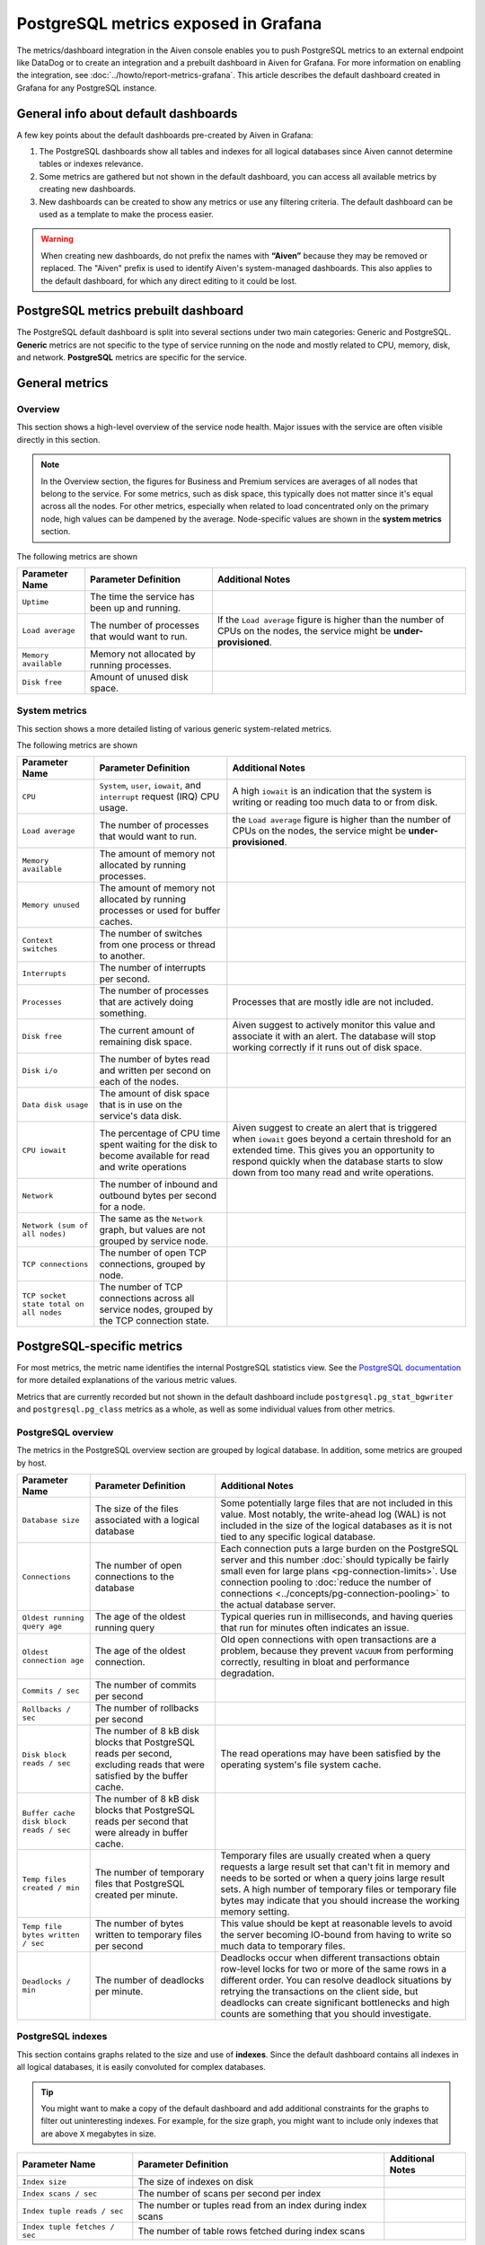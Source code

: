 PostgreSQL metrics exposed in Grafana
=====================================

The metrics/dashboard integration in the Aiven console enables you to push PostgreSQL metrics to an external endpoint like DataDog or to create an integration and a prebuilt dashboard in Aiven for Grafana. For more information on enabling the integration, see :doc:`../howto/report-metrics-grafana`. This article describes the default dashboard created in Grafana for any PostgreSQL instance.

General info about default dashboards
-------------------------------------

A few key points about the default dashboards pre-created by Aiven in Grafana:

1. The PostgreSQL dashboards show all tables and indexes for all logical databases since Aiven cannot determine tables or indexes relevance.
2. Some metrics are gathered but not shown in the default dashboard, you can access all available metrics by creating new dashboards.
3. New dashboards can be created to show any metrics or use any filtering criteria. The default dashboard can be used as a template to make the process easier.

.. Warning::
    When creating new dashboards, do not prefix the names with **“Aiven”** because they may be removed or replaced. The "Aiven" prefix is used to identify Aiven's system-managed dashboards. This also applies to the default dashboard, for which any direct editing to it could be lost.

PostgreSQL metrics prebuilt dashboard
-------------------------------------

The PostgreSQL default dashboard is split into several sections under two main categories: Generic and PostgreSQL. **Generic** metrics are not specific to the type of service running on the node and mostly related to CPU, memory, disk, and network. **PostgreSQL** metrics are specific for the service.

General metrics
---------------

Overview
""""""""

This section shows a high-level overview of the service node health. Major issues with the service are often visible directly in this section.

.. Note::
    In the Overview section, the figures for Business and Premium services are averages of all nodes that belong to the service. For some metrics, such as disk space, this typically does not matter since it's equal across all the nodes. For other metrics, especially when related to load concentrated only on the primary node, high values can be dampened by the average. Node-specific values are shown in the **system metrics** section.


.. image:: /images/products/postgresql/metrics-dashboard-overview.png
    :alt: Aiven Grafana Dashboard for PostgreSQL Overview Section

The following metrics are shown

.. list-table::
    :header-rows: 1

    * - Parameter Name
      - Parameter Definition
      - Additional Notes
    * - ``Uptime``
      - The time the service has been up and running.
      -
    * - ``Load average``
      - The number of processes that would want to run.
      - If the ``Load average`` figure is higher than the number of CPUs on the nodes, the service might be **under-provisioned**.
    * - ``Memory available``
      - Memory not allocated by running processes.
      -
    * - ``Disk free``
      - Amount of unused disk space.
      -


System metrics
""""""""""""""

This section shows a more detailed listing of various generic system-related metrics.


.. image:: /images/products/postgresql/metrics-dashboard-system.png
    :alt: Aiven Grafana Dashboard for PostgreSQL System Metrics Section

The following metrics are shown

.. list-table::
    :header-rows: 1

    * - Parameter Name
      - Parameter Definition
      - Additional Notes
    * - ``CPU``
      - ``System``, ``user``, ``iowait``, and ``interrupt`` request (IRQ) CPU usage.
      - A high ``iowait`` is an indication that the system is writing or reading too much data to or from disk.
    * - ``Load average``
      - The number of processes that would want to run.
      - the ``Load average`` figure is higher than the number of CPUs on the nodes, the service might be **under-provisioned**.
    * - ``Memory available``
      - The amount of memory not allocated by running processes.
      -
    * - ``Memory unused``
      - The amount of memory not allocated by running processes or used for buffer caches.
      -
    * - ``Context switches``
      - The number of switches from one process or thread to another.
      -
    * - ``Interrupts``
      - The number of interrupts per second.
      -
    * - ``Processes``
      - The number of processes that are actively doing something.
      - Processes that are mostly idle are not included.
    * - ``Disk free``
      - The current amount of remaining disk space.
      - Aiven suggest to actively monitor this value and associate it with an alert. The database will stop working correctly if it runs out of disk space.
    * - ``Disk i/o``
      - The number of bytes read and written per second on each of the nodes.
      -
    * - ``Data disk usage``
      - The amount of disk space that is in use on the service's data disk.
      -
    * - ``CPU iowait``
      - The percentage of CPU time spent waiting for the disk to become available for read and write operations
      - Aiven suggest to create an alert that is triggered when ``iowait`` goes beyond a certain threshold for an extended time. This gives you an opportunity to respond quickly when the database starts to slow down from too many read and write operations.
    * - ``Network``
      - The number of inbound and outbound bytes per second for a node.
      -
    * - ``Network (sum of all nodes)``
      - The same as the ``Network`` graph, but values are not grouped by service node.
      -
    * - ``TCP connections``
      - The number of open TCP connections, grouped by node.
      -
    * - ``TCP socket state total on all nodes``
      - The number of TCP connections across all service nodes, grouped by the TCP connection state.
      -

PostgreSQL-specific metrics
---------------------------

For most metrics, the metric name identifies the internal PostgreSQL statistics view. See the `PostgreSQL documentation <https://www.postgresql.org/docs/current/static/monitoring-stats.html>`_ for more detailed explanations of the various metric values.

Metrics that are currently recorded but not shown in the default dashboard include ``postgresql.pg_stat_bgwriter`` and ``postgresql.pg_class`` metrics as a whole, as well as some individual values from other metrics.

PostgreSQL overview
"""""""""""""""""""

The metrics in the PostgreSQL overview section are grouped by logical database. In addition, some metrics are grouped by host.


.. image:: /images/products/postgresql/metrics-dashboard-pg-overview.png
    :alt: Aiven Grafana Dashboard for PostgreSQL database Overview Section


.. list-table::
    :header-rows: 1

    * - Parameter Name
      - Parameter Definition
      - Additional Notes
    * - ``Database size``
      - The size of the files associated with a logical database
      - Some potentially large files that are not included in this value. Most notably, the write-ahead log (WAL) is not included in the size of the logical databases as it is not tied to any specific logical database.
    * - ``Connections``
      - The number of open connections to the database
      - Each connection puts a large burden on the PostgreSQL server and this number :doc:`should typically be fairly small even for large plans <pg-connection-limits>`. Use connection pooling to :doc:`reduce the number of connections <../concepts/pg-connection-pooling>` to the actual database server.
    * - ``Oldest running query age``
      - The age of the oldest running query
      - Typical queries run in milliseconds, and having queries that run for minutes often indicates an issue.
    * - ``Oldest connection age``
      - The age of the oldest connection.
      - Old open connections with open transactions are a problem, because they prevent ``VACUUM`` from performing correctly, resulting in bloat and performance degradation.
    * - ``Commits / sec``
      - The number of commits per second
      -
    * - ``Rollbacks / sec``
      - The number of rollbacks per second
      -
    * - ``Disk block reads / sec``
      - The number of 8 kB disk blocks that PostgreSQL reads per second, excluding reads that were satisfied by the buffer cache.
      - The read operations may have been satisfied by the operating system's file system cache.
    * - ``Buffer cache disk block reads / sec``
      - The number of 8 kB disk blocks that PostgreSQL reads per second that were already in buffer cache.
      -
    * - ``Temp files created / min``
      - The number of temporary files that PostgreSQL created per minute.
      - Temporary files are usually created when a query requests a large result set that can't fit in memory and needs to be sorted or when a query joins large result sets. A high number of temporary files or temporary file bytes may indicate that you should increase the working memory setting.
    * - ``Temp file bytes written / sec``
      - The number of bytes written to temporary files per second
      - This value should be kept at reasonable levels to avoid the server becoming IO-bound from having to write so much data to temporary files.
    * - ``Deadlocks / min``
      - The number of deadlocks per minute.
      - Deadlocks occur when different transactions obtain row-level locks for two or more of the same rows in a different order. You can resolve deadlock situations by retrying the transactions on the client side, but deadlocks can create significant bottlenecks and high counts are something that you should investigate.

PostgreSQL indexes
""""""""""""""""""

This section contains graphs related to the size and use of **indexes**. Since the default dashboard contains all indexes in all logical databases, it is easily convoluted for complex databases.

.. Tip::
    You might want to make a copy of the default dashboard and add additional constraints for the graphs to filter out uninteresting indexes. For example, for the size graph, you might want to include only indexes that are above ``X`` megabytes in size.


.. image:: /images/products/postgresql/metrics-dashboard-pg-indexes.png
    :alt: Aiven Grafana Dashboard for PostgreSQL database Indexes Section


.. list-table::
    :header-rows: 1

    * - Parameter Name
      - Parameter Definition
      - Additional Notes
    * - ``Index size``
      - The size of indexes on disk
      -
    * - ``Index scans / sec``
      - The number of scans per second per index
      -
    * - ``Index tuple reads / sec``
      - The number or tuples read from an index during index scans
      -
    * - ``Index tuple fetches / sec``
      - The number of table rows fetched during index scans
      -

Tables
------

This section contains graphs related to the size and use of **tables**. As with indexes, the graph will be convoluted for complex databases, and you may want to make a copy of the dashboard to add additional filters that exclude uninteresting tables.

.. image:: /images/products/postgresql/metrics-dashboard-pg-tables.png
    :alt: Aiven Grafana Dashboard for PostgreSQL database Indexes Section

.. list-table::
    :header-rows: 1

    * - Parameter Name
      - Parameter Definition
      - Additional Notes
    * - ``Table size``
      - The size of tables, excluding indexes and `TOAST data <https://www.postgresql.org/docs/current/storage-toast.html>`_
      -
    * - ``Table size total``
      - The total size of tables, including indexes and `TOAST data <https://www.postgresql.org/docs/current/storage-toast.html>`_
      -
    * - ``Table seq scans / sec``
      - The number of sequential scans per table per second
      - For small tables, sequential scans may be the best way of accessing the table data and having a lot of sequential scans may be normal, but for larger tables, sequential scans should be very rare.
    * - ``Table tuple inserts / sec``
      - The number of tuples inserted per second
      -
    * - ``Table tuple updates / sec``
      - The number of tuples updated per second
      -
    * - ``Table tuple deletions / sec``
      - The number of tuples deleted per second
      -
    * - ``Table dead tuples``
      - The number of rows that have become un-referenced due to an update or deletion for the same row, and uncommitted transactions older than the update or delete operation are no longer running. The rows will be marked reusable during the next ``VACUUM``.
      - High values here may indicate that vacuuming is not aggressive enough. Consider adjusting its configuration to make it run more often, because frequent vacuums reduce table bloat and make the system work better. The ``n_live_tup`` value is available and can be used to create graphs that show tables with high ratios of dead and live tuples.
    * - ``Table modifications since analyze``
      - The number of inserts, updates, or deletions since the last ``ANALYZE`` operation
      - A high number for this parameter means that the query planner may end up creating bad query plans because it is operating on obsolete data. Vacuuming also performs ``ANALYZE``, and you may want to adjust your vacuum settings if you see slow queries and high table modification counts for the related tables.

PostgreSQL vacuum and analyse
"""""""""""""""""""""""""""""

This section contains graphs related to **vacuum** and **analyze** operations. The graphs are grouped by table and, for complex databases, you probably want to add additional filter criteria to only show results where values are outside the expected range.


.. image:: /images/products/postgresql/metrics-dashboard-pg-vacuum.png
    :alt: Aiven Grafana Dashboard for PostgreSQL database Vacuum and Analyse Section

.. list-table::
    :header-rows: 1

    * - Parameter Name
      - Parameter Definition
      - Additional Notes
    * - ``Last vacuum age``
      - Time since the last manual vacuum operation for a table
      -
    * - ``Last autovacuum age``
      - Time since the last automatic vacuum operation for a table
      -
    * - ``Last analyze age``
      - Time since the last manual analyze operation for a table
      -
    * - ``Last autoanalyze age``
      - Time since last automatic analyze operation for a table
      -
    * - ``Maint ops / min``
      - The number of vacuum and analyze operations per table, per minute
      -

PostgreSQL miscellaneous
""""""""""""""""""""""""

This section contains PostgreSQL metrics graphs that are not covered by the previous sections.


.. image:: /images/products/postgresql/metrics-dashboard-pg-miscellaneous.png
    :alt: Aiven Grafana Dashboard for PostgreSQL database Miscellaneous Section

.. list-table::
    :header-rows: 1

    * - Parameter Name
      - Parameter Definition
      - Additional Notes
    * - ``Xact replay lag``
      - The replication lag between primary and standby nodes
      -
    * - ``Replication bytes diff``
      - The replication lag in bytes. This is the total diff across all replication clients.
      - To differentiate between different standby nodes, you can additionally group by the ``client_addr`` tag. This graph shows a difference based on ``write_lsn``; ``flush_lsn`` is also available.
    * - ``Unfrozen transactions``
      - The number of transactions that have not been frozen as well as the freeze limit
      - In very busy systems, the number of transactions that have not been frozen by vacuum operations may rise rapidly and you should monitor this value to ensure the freeze limit is not reached. Reaching the limit causes the system to stop working. If the ``txns`` values get close to the freeze limit, vacuum settings need to be made more aggressive, and you must resolve any problems that prevent vacuum operations from completing, such as long-running open transactions.
